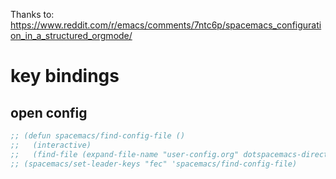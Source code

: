 Thanks to: https://www.reddit.com/r/emacs/comments/7ntc6p/spacemacs_configuration_in_a_structured_orgmode/

* key bindings
** open config
#+begin_src emacs-lisp :tangle yes
  ;; (defun spacemacs/find-config-file ()
  ;;   (interactive)
  ;;   (find-file (expand-file-name "user-config.org" dotspacemacs-directory)))
  ;; (spacemacs/set-leader-keys "fec" 'spacemacs/find-config-file)
#+end_src
